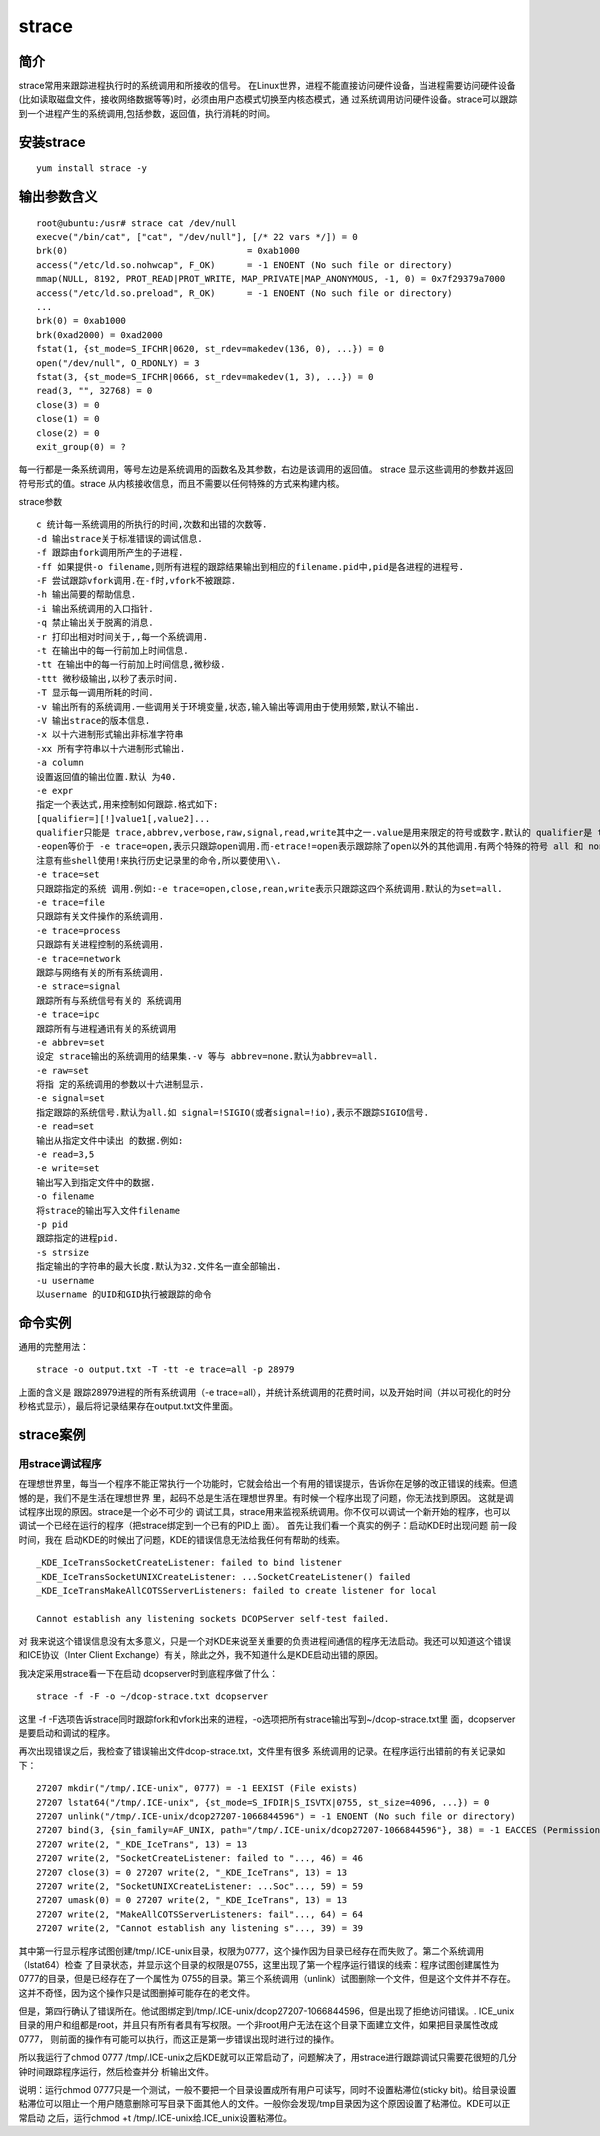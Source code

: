 strace
###########


简介
========

strace常用来跟踪进程执行时的系统调用和所接收的信号。 在Linux世界，进程不能直接访问硬件设备，当进程需要访问硬件设备(比如读取磁盘文件，接收网络数据等等)时，必须由用户态模式切换至内核态模式，通 过系统调用访问硬件设备。strace可以跟踪到一个进程产生的系统调用,包括参数，返回值，执行消耗的时间。

安装strace
================

::

    yum install strace -y


输出参数含义
===============

::

    root@ubuntu:/usr# strace cat /dev/null
    execve("/bin/cat", ["cat", "/dev/null"], [/* 22 vars */]) = 0
    brk(0)                                  = 0xab1000
    access("/etc/ld.so.nohwcap", F_OK)      = -1 ENOENT (No such file or directory)
    mmap(NULL, 8192, PROT_READ|PROT_WRITE, MAP_PRIVATE|MAP_ANONYMOUS, -1, 0) = 0x7f29379a7000
    access("/etc/ld.so.preload", R_OK)      = -1 ENOENT (No such file or directory)
    ...
    brk(0) = 0xab1000
    brk(0xad2000) = 0xad2000
    fstat(1, {st_mode=S_IFCHR|0620, st_rdev=makedev(136, 0), ...}) = 0
    open("/dev/null", O_RDONLY) = 3
    fstat(3, {st_mode=S_IFCHR|0666, st_rdev=makedev(1, 3), ...}) = 0
    read(3, "", 32768) = 0
    close(3) = 0
    close(1) = 0
    close(2) = 0
    exit_group(0) = ?

每一行都是一条系统调用，等号左边是系统调用的函数名及其参数，右边是该调用的返回值。
strace 显示这些调用的参数并返回符号形式的值。strace 从内核接收信息，而且不需要以任何特殊的方式来构建内核。


strace参数


::

    c 统计每一系统调用的所执行的时间,次数和出错的次数等.
    -d 输出strace关于标准错误的调试信息.
    -f 跟踪由fork调用所产生的子进程.
    -ff 如果提供-o filename,则所有进程的跟踪结果输出到相应的filename.pid中,pid是各进程的进程号.
    -F 尝试跟踪vfork调用.在-f时,vfork不被跟踪.
    -h 输出简要的帮助信息.
    -i 输出系统调用的入口指针.
    -q 禁止输出关于脱离的消息.
    -r 打印出相对时间关于,,每一个系统调用.
    -t 在输出中的每一行前加上时间信息.
    -tt 在输出中的每一行前加上时间信息,微秒级.
    -ttt 微秒级输出,以秒了表示时间.
    -T 显示每一调用所耗的时间.
    -v 输出所有的系统调用.一些调用关于环境变量,状态,输入输出等调用由于使用频繁,默认不输出.
    -V 输出strace的版本信息.
    -x 以十六进制形式输出非标准字符串
    -xx 所有字符串以十六进制形式输出.
    -a column
    设置返回值的输出位置.默认 为40.
    -e expr
    指定一个表达式,用来控制如何跟踪.格式如下:
    [qualifier=][!]value1[,value2]...
    qualifier只能是 trace,abbrev,verbose,raw,signal,read,write其中之一.value是用来限定的符号或数字.默认的 qualifier是 trace.感叹号是否定符号.例如:
    -eopen等价于 -e trace=open,表示只跟踪open调用.而-etrace!=open表示跟踪除了open以外的其他调用.有两个特殊的符号 all 和 none.
    注意有些shell使用!来执行历史记录里的命令,所以要使用\\.
    -e trace=set
    只跟踪指定的系统 调用.例如:-e trace=open,close,rean,write表示只跟踪这四个系统调用.默认的为set=all.
    -e trace=file
    只跟踪有关文件操作的系统调用.
    -e trace=process
    只跟踪有关进程控制的系统调用.
    -e trace=network
    跟踪与网络有关的所有系统调用.
    -e strace=signal
    跟踪所有与系统信号有关的 系统调用
    -e trace=ipc
    跟踪所有与进程通讯有关的系统调用
    -e abbrev=set
    设定 strace输出的系统调用的结果集.-v 等与 abbrev=none.默认为abbrev=all.
    -e raw=set
    将指 定的系统调用的参数以十六进制显示.
    -e signal=set
    指定跟踪的系统信号.默认为all.如 signal=!SIGIO(或者signal=!io),表示不跟踪SIGIO信号.
    -e read=set
    输出从指定文件中读出 的数据.例如:
    -e read=3,5
    -e write=set
    输出写入到指定文件中的数据.
    -o filename
    将strace的输出写入文件filename
    -p pid
    跟踪指定的进程pid.
    -s strsize
    指定输出的字符串的最大长度.默认为32.文件名一直全部输出.
    -u username
    以username 的UID和GID执行被跟踪的命令


命令实例
============


通用的完整用法：

::

    strace -o output.txt -T -tt -e trace=all -p 28979

上面的含义是 跟踪28979进程的所有系统调用（-e trace=all），并统计系统调用的花费时间，以及开始时间（并以可视化的时分秒格式显示），最后将记录结果存在output.txt文件里面。

strace案例
=============

用strace调试程序
-----------------------

在理想世界里，每当一个程序不能正常执行一个功能时，它就会给出一个有用的错误提示，告诉你在足够的改正错误的线索。但遗憾的是，我们不是生活在理想世界 里，起码不总是生活在理想世界里。有时候一个程序出现了问题，你无法找到原因。
这就是调试程序出现的原因。strace是一个必不可少的 调试工具，strace用来监视系统调用。你不仅可以调试一个新开始的程序，也可以调试一个已经在运行的程序（把strace绑定到一个已有的PID上 面）。
首先让我们看一个真实的例子：启动KDE时出现问题
前一段时间，我在 启动KDE的时候出了问题，KDE的错误信息无法给我任何有帮助的线索。

::

    _KDE_IceTransSocketCreateListener: failed to bind listener
    _KDE_IceTransSocketUNIXCreateListener: ...SocketCreateListener() failed
    _KDE_IceTransMakeAllCOTSServerListeners: failed to create listener for local

    Cannot establish any listening sockets DCOPServer self-test failed.

对 我来说这个错误信息没有太多意义，只是一个对KDE来说至关重要的负责进程间通信的程序无法启动。我还可以知道这个错误和ICE协议（Inter Client Exchange）有关，除此之外，我不知道什么是KDE启动出错的原因。

我决定采用strace看一下在启动 dcopserver时到底程序做了什么：

::

    strace -f -F -o ~/dcop-strace.txt dcopserver

这里 -f -F选项告诉strace同时跟踪fork和vfork出来的进程，-o选项把所有strace输出写到~/dcop-strace.txt里 面，dcopserver是要启动和调试的程序。

再次出现错误之后，我检查了错误输出文件dcop-strace.txt，文件里有很多 系统调用的记录。在程序运行出错前的有关记录如下：



::

    27207 mkdir("/tmp/.ICE-unix", 0777) = -1 EEXIST (File exists)
    27207 lstat64("/tmp/.ICE-unix", {st_mode=S_IFDIR|S_ISVTX|0755, st_size=4096, ...}) = 0
    27207 unlink("/tmp/.ICE-unix/dcop27207-1066844596") = -1 ENOENT (No such file or directory)
    27207 bind(3, {sin_family=AF_UNIX, path="/tmp/.ICE-unix/dcop27207-1066844596"}, 38) = -1 EACCES (Permission denied)
    27207 write(2, "_KDE_IceTrans", 13) = 13
    27207 write(2, "SocketCreateListener: failed to "..., 46) = 46
    27207 close(3) = 0 27207 write(2, "_KDE_IceTrans", 13) = 13
    27207 write(2, "SocketUNIXCreateListener: ...Soc"..., 59) = 59
    27207 umask(0) = 0 27207 write(2, "_KDE_IceTrans", 13) = 13
    27207 write(2, "MakeAllCOTSServerListeners: fail"..., 64) = 64
    27207 write(2, "Cannot establish any listening s"..., 39) = 39



其中第一行显示程序试图创建/tmp/.ICE-unix目录，权限为0777，这个操作因为目录已经存在而失败了。第二个系统调用（lstat64）检查 了目录状态，并显示这个目录的权限是0755，这里出现了第一个程序运行错误的线索：程序试图创建属性为0777的目录，但是已经存在了一个属性为 0755的目录。第三个系统调用（unlink）试图删除一个文件，但是这个文件并不存在。这并不奇怪，因为这个操作只是试图删掉可能存在的老文件。

但是，第四行确认了错误所在。他试图绑定到/tmp/.ICE-unix/dcop27207-1066844596，但是出现了拒绝访问错误。. ICE_unix目录的用户和组都是root，并且只有所有者具有写权限。一个非root用户无法在这个目录下面建立文件，如果把目录属性改成0777， 则前面的操作有可能可以执行，而这正是第一步错误出现时进行过的操作。

所以我运行了chmod 0777 /tmp/.ICE-unix之后KDE就可以正常启动了，问题解决了，用strace进行跟踪调试只需要花很短的几分钟时间跟踪程序运行，然后检查并分 析输出文件。

说明：运行chmod 0777只是一个测试，一般不要把一个目录设置成所有用户可读写，同时不设置粘滞位(sticky bit)。给目录设置粘滞位可以阻止一个用户随意删除可写目录下面其他人的文件。一般你会发现/tmp目录因为这个原因设置了粘滞位。KDE可以正常启动 之后，运行chmod +t /tmp/.ICE-unix给.ICE_unix设置粘滞位。

